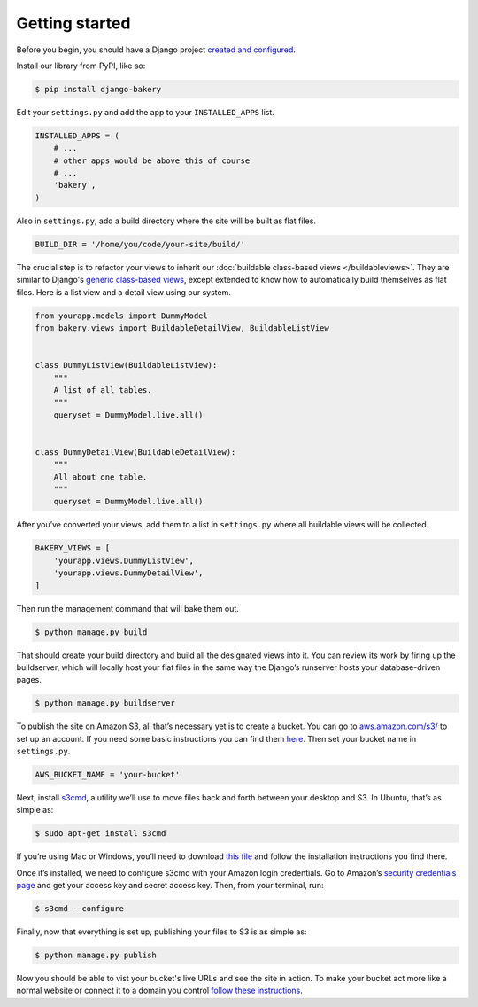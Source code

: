 Getting started
===============

Before you begin, you should have a Django project `created and configured <https://docs.djangoproject.com/en/dev/intro/install/>`_.

In­stall our library from PyPI, like so:

.. code-block:: bash

    $ pip install django-bakery

Edit your ``settings.py`` and add the app to your ``INSTALLED_APPS`` list.

.. code-block:: python

    IN­STALLED_APPS = (
        # ...
        # other apps would be above this of course
        # ...
        'bakery',
    )

Also in ``settings.py``, add a build directory where the site will be built as flat files.

.. code-block:: python

    BUILD_DIR = '/home/you/code/your-site/build/'

The cru­cial step is to re­fact­or your views to in­her­it our :doc:`buildable class-based views </buildableviews>`. They are similar to Django's `generic class-based views <https://docs.djangoproject.com/en/dev/topics/class-based-views/>`_, except extended to know how to auto­mat­ic­ally build them­selves as flat files. Here is a list view and a de­tail view us­ing our sys­tem.

.. code-block:: django

    from yourapp.mod­els im­port Dummy­Mod­el
    from bakery.views im­port Build­able­De­tailView, Build­ableL­istView


    class DummyL­istView(Build­ableL­istView):
        """
        A list of all tables.
        """
        queryset = Dummy­Mod­el.live.all()


    class DummyDe­tailView(Build­able­De­tailView):
        """
        All about one table.
        """
        queryset = Dummy­Mod­el.live.all()

After you’ve con­ver­ted your views, add them to a list in ``settings.py`` where all build­able views will be collected.

.. code-block:: python

    BAKERY_VIEWS = [
        'yourapp.views.DummyL­istView',
        'yourapp.views.DummyDe­tailView',
    ]

Then run the man­age­ment com­mand that will bake them out.

.. code-block:: bash

    $ python manage.py build

That should cre­ate your build dir­ect­ory and build all the des­ig­nated views in­to it. You can re­view its work by fir­ing up the buildserver, which will loc­ally host your flat files in the same way the Django’s runserver hosts your data­base-driv­en pages.

.. code-block:: bash

    $ python manage.py buildserver

To pub­lish the site on Amazon S3, all that’s ne­ces­sary yet is to cre­ate a buck­et. You can go to `aws.amazon.com/s3/ <http://aws.amazon.com/s3/>`_ to set up an ac­count. If you need some ba­sic in­struc­tions you can find them `here <http://docs.amazonwebservices.com/AmazonS3/latest/gsg/GetStartedWithS3.html?r=9703>`_. Then set your buck­et name in ``settings.py``.

.. code-block:: python

    AWS_BUCK­ET_­NAME = 'your-buck­et'

Next, in­stall `s3cmd <http://s3tools.org/s3cmd>`_, a util­ity we’ll use to move files back and forth between your desktop and S3. In Ubuntu, that’s as simple as:

.. code-block:: bash

    $ sudo apt-get install s3cmd

If you’re us­ing Mac or Win­dows, you’ll need to down­load `this file <http://s3tools.org/download>`_ and fol­low the in­stall­a­tion in­struc­tions you find there.

Once it’s in­stalled, we need to con­fig­ure s3cmd with your Amazon lo­gin cre­den­tials. Go to Amazon’s `se­cur­ity cre­den­tials page <http://aws-portal.amazon.com/gp/aws/developer/account/index.html?action=access-key>`_ and get your ac­cess key and secret ac­cess key. Then, from your ter­min­al, run:

.. code-block:: bash

    $ s3cmd --configure

Fi­nally, now that everything is set up, pub­lish­ing your files to S3 is as simple as:

.. code-block:: bash

    $ python manage.py publish

Now you should be able to vist your bucket's live URLs and see the site in action. To make your bucket act more like a normal website or connect it to a domain you control `follow these instructions <http://docs.aws.amazon.com/AmazonS3/latest/dev/HowDoIWebsiteConfiguration.html>`_.
